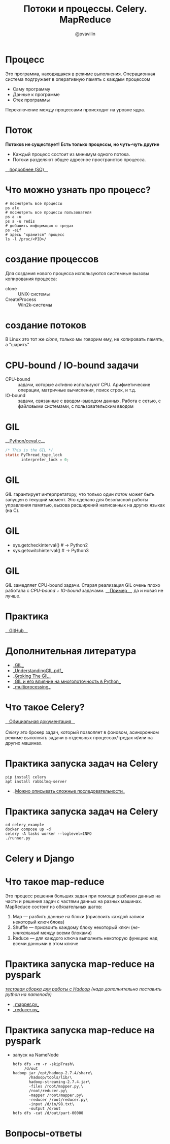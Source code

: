 #+TITLE: Потоки и процессы. Celery. MapReduce
#+EMAIL: @pvavilin
#+AUTHOR: @pvavilin
#+INFOJS_OPT: view:nil toc:nil ltoc:t mouse:underline buttons:0 path:https://orgmode.org/org-info.js
#+startup: beamer
#+LaTeX_CLASS: beamer
#+LaTeX_CLASS_OPTIONS: [smallest]
#+LATEX_HEADER: \usepackage{tikzsymbols}
#+LATEX_HEADER: \usetheme{default}
#+LATEX_HEADER: \usecolortheme{crane}
#+LATEX_HEADER: \RequirePackage{fancyvrb}
#+LATEX_HEADER: \DefineVerbatimEnvironment{verbatim}{Verbatim}{fontsize=\scriptsize}
#+LaTeX_HEADER: \lstset{basicstyle=\scriptsize\ttfamily}
#+LATEX_HEADER: \usebackgroundtemplate{\includegraphics[width=.99\paperwidth,height=.99\paperheight]{bg.jpeg}}
#+OPTIONS: \n:t ^:nil
* Процесс
  Это программа, находящаяся в режиме выполнения. Операционная система подгружает в оперативную память с каждым процессом
  - Саму программу
  - Данные к программе
  - Стек программы
  Переключение между процессами происходит на уровне ядра.
* Поток
  **Потоков не существует! Есть только процессы, но чуть-чуть другие \Smiley[][yellow]**
  [[file:CLONEFlags.png]]
  - Каждый процесс состоит из минимум одного потока.
  - Потоки разделяют общее адресное пространство процесса.
  __[[https://stackoverflow.com/a/809049][подробнее (SO)]]__
* Что можно узнать про процесс?
    #+BEGIN_SRC shell :exports code
      # посмотреть все процессы
      ps alx
      # посмотреть все процессы пользователя
      ps a -u
      ps a -u redis
      # добавить информацию о тредах
      ps -eLf
      # здесь "хранится" процесс
      ls -l /proc/<PID>/
    #+END_SRC
* создание процессов
  Для создания нового процесса используются системные вызовы копирования процесса:
  - clone :: UNIX-системы
  - CreateProcess :: Win2k-системы
* создание потоков
  В Linux это тот же $clone$, только мы говорим ему, не копировать память, а "шарить"
  [[file:PwTDC.png]]
* CPU-bound / IO-bound задачи
  - CPU-bound :: задачи, которые активно используют CPU. Арифметические операции, матричные вычисления, поиск строк, и т.д.
  - IO-bound :: задачи, связанные с вводом-выводом данных. Работа с сетью, с файловыми системами, с пользовательским вводом
* GIL
  __[[https://github.com/python/cpython/blob/e62a694fee53ba7fc16d6afbaa53b373c878f300/Python/ceval.c#L238][Python/ceval.c]]__
  #+BEGIN_SRC C :exports code
    /* This is the GIL */
    static PyThread_type_lock
           interpreter_lock = 0;
  #+END_SRC
* GIL
  GIL гарантирует интерпретатору, что только один /поток/ может быть запущен в текущий момент. Это сделано для безопасной работы управления памятью, вызова расширений написанных на других языках (на C).
* GIL
  [[file:GIL.png]]
  - sys.getcheckinterval()  # -> Python2
  - sys.getswitchinterval() # -> Python3
* GIL
  GIL замедляет CPU-bound задачи. Старая реализация GIL очень плохо работала с /CPU-bound + IO-bound/ задачами. __[[https://dabeaz.blogspot.com/2010/01/python-gil-visualized.html][Пример]]__, да и новая не лучше.
* Практика
  __[[https://github.com/pimiento/python_threads_examples/][GitHub]]__
* Дополнительная литература
  - __[[https://realpython.com/python-gil/][GIL]]__
  - __[[https://www.dabeaz.com/python/UnderstandingGIL.pdf][UnderstandingGIL.pdf]]__
  - __[[https://opensource.com/article/17/4/grok-gil][Groking The GIL]]__
  - __[[https://habr.com/ru/post/592189/][GIL и его влияние на многопоточность в Python]]__
  - __[[https://docs.python.org/3/library/multiprocessing.html][multiprocessing]]__
* Что такое Celery?
  __[[https://docs.celeryproject.org/en/stable/getting-started/introduction.html][Официальная документация]]__
  \newline{}
  /Celery/ это брокер задач, который позволяет в фоновом, асинхронном режиме выполнять задачи в отдельных процессах/тредах и/или на других машинах.
* Практика запуска задач на Celery
  #+BEGIN_SRC shell :exports code
    pip install celery
    apt install rabbitmq-server
  #+END_SRC
  - __[[https://docs.celeryq.dev/en/stable/getting-started/next-steps.html#groups][Можно описывать сложные последовательности]]__
* Практика запуска задач на Celery
  #+begin_src shell :export code
    cd celery_example
    docker compose up -d
    celery -A tasks worker --loglevel=INFO
    ./runner.py
  #+end_src
* Celery и Django
  #+ATTR_LATEX: :width .7\textwidth
  [[file:django_celery.png]]
* Что такое map-reduce
  Это процесс решения больших задач при помощи разбивки данных на части и решения задач с частями данных на разных машинах. MapReduce состоит из обязательных шагов:
  1. Map — разбить данные на блоки (присвоить каждой записи некоторый ключ блока)
  2. Shuffle — присвоить каждому блоку некоторый ключ (/не-уникальный/ между всеми блоками)
  3. Reduce — для каждого ключа выполнить некоторую функцию над всеми данными в этом ключе
* Практика запуска map-reduce на pyspark
  /[[https://medium.com/analytics-vidhya/how-to-easily-install-hadoop-with-docker-ad094d556f11][тестовая сборка для работы с Hadoop]] (надо дополнительно поставить python на namenode)/
  - __[[https://github.com/pimiento/python_threads_examples/blob/main/mapper.py][mapper.py]]__
  - __[[https://github.com/pimiento/python_threads_examples/blob/main/reducer.py][reducer.py]]__
* Практика запуска map-reduce на pyspark
  - запуск на NameNode
    #+BEGIN_SRC shell :exports code
      hdfs dfs -rm -r -skipTrash\
           /d/out
      hadoop jar /opt/hadoop-2.7.4/share\
             /hadoop/tools/lib/\
             hadoop-streaming-2.7.4.jar\
             -files /root/mapper.py,\
             /root/reducer.py\
             -mapper /root/mapper.py\
             -reducer /root/reducer.py\
             -input /d/in/98.txt\
             -output /d/out
      hdfs dfs -cat /d/out/part-00000
    #+END_SRC

    #+BEGIN_SRC shell :exports none :tangle run_mapreduce.sh :shebang "#!/bin/bash"
      hdfs dfs -rm -r -skipTrash /d/out
      hadoop jar /opt/hadoop-2.7.4/share/hadoop/tools/lib/hadoop-streaming-2.7.4.jar -files /root/mapper.py, /root/reducer.py -mapper /root/mapper.py -reducer /root/reducer.py -input /d/in/98.txt -output /d/out
      hdfs dfs -cat /d/out/part-00000 | sort -k2 -n
    #+END_SRC

* Вопросы-ответы
  #+ATTR_LATEX: :width .6\textwidth
  [[file:questions.jpg]]
